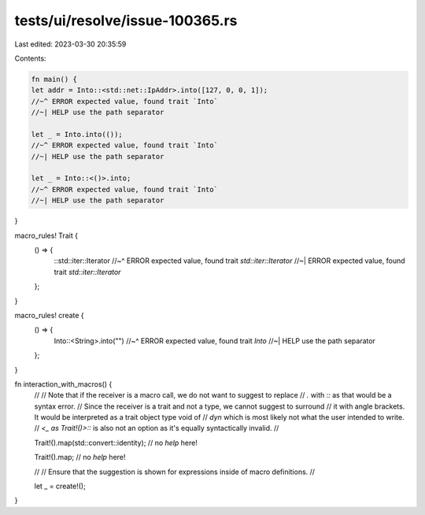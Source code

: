 tests/ui/resolve/issue-100365.rs
================================

Last edited: 2023-03-30 20:35:59

Contents:

.. code-block:: rs

    fn main() {
    let addr = Into::<std::net::IpAddr>.into([127, 0, 0, 1]);
    //~^ ERROR expected value, found trait `Into`
    //~| HELP use the path separator

    let _ = Into.into(());
    //~^ ERROR expected value, found trait `Into`
    //~| HELP use the path separator

    let _ = Into::<()>.into;
    //~^ ERROR expected value, found trait `Into`
    //~| HELP use the path separator
}

macro_rules! Trait {
    () => {
        ::std::iter::Iterator
        //~^ ERROR expected value, found trait `std::iter::Iterator`
        //~| ERROR expected value, found trait `std::iter::Iterator`
    };
}

macro_rules! create {
    () => {
        Into::<String>.into("")
        //~^ ERROR expected value, found trait `Into`
        //~| HELP use the path separator
    };
}

fn interaction_with_macros() {
    //
    // Note that if the receiver is a macro call, we do not want to suggest to replace
    // `.` with `::` as that would be a syntax error.
    // Since the receiver is a trait and not a type, we cannot suggest to surround
    // it with angle brackets. It would be interpreted as a trait object type void of
    // `dyn` which is most likely not what the user intended to write.
    // `<_ as Trait!()>::` is also not an option as it's equally syntactically invalid.
    //

    Trait!().map(std::convert::identity); // no `help` here!

    Trait!().map; // no `help` here!

    //
    // Ensure that the suggestion is shown for expressions inside of macro definitions.
    //

    let _ = create!();
}


